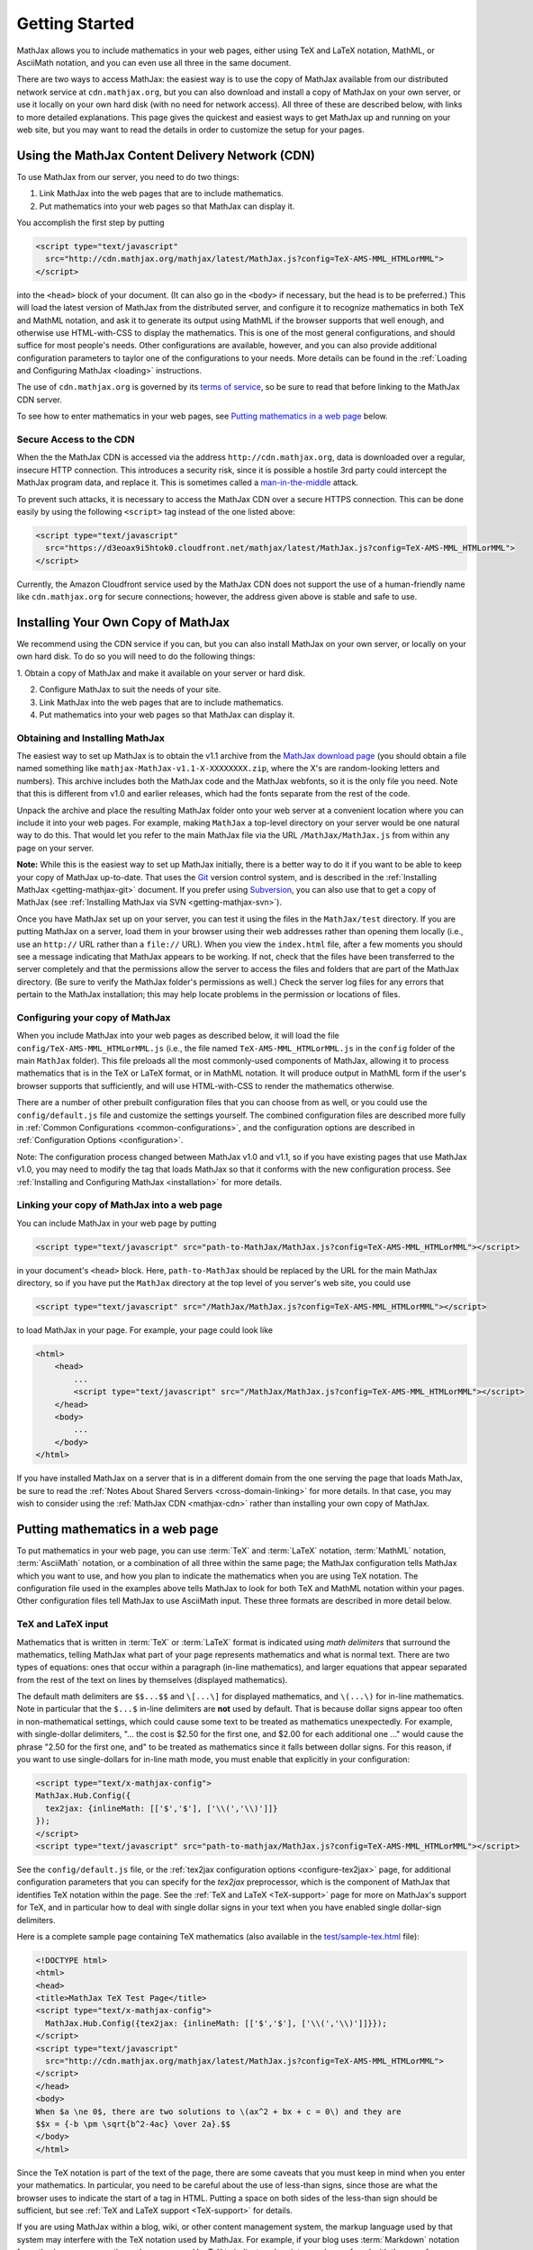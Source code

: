 .. _getting-started:

***************
Getting Started
***************

MathJax allows you to include mathematics in your web pages, either
using TeX and LaTeX notation, MathML, or AsciiMath notation, and you
can even use all three in the same document.

There are two ways to access MathJax: the easiest way is to use the
copy of MathJax available from our distributed network service at
``cdn.mathjax.org``, but you can also download and install a copy of
MathJax on your own server, or use it locally on your own hard disk
(with no need for network access).  All three of these are described
below, with links to more detailed explanations.  This page gives the
quickest and easiest ways to get MathJax up and running on your web
site, but you may want to read the details in order to customize the
setup for your pages.

.. _mathjax-CDN:

Using the MathJax Content Delivery Network (CDN)
================================================

To use MathJax from our server, you need to do two things:

1.  Link MathJax into the web pages that are to include mathematics.

2.  Put mathematics into your web pages so that MathJax can display
    it.

You accomplish the first step by putting 

.. code-block:: html

    <script type="text/javascript"
      src="http://cdn.mathjax.org/mathjax/latest/MathJax.js?config=TeX-AMS-MML_HTMLorMML">
    </script>

into the ``<head>`` block of your document.  (It can also go in the
``<body>`` if necessary, but the head is to be preferred.)  This will
load the latest version of MathJax from the distributed server, and
configure it to recognize mathematics in both TeX and MathML notation,
and ask it to generate its output using MathML if the browser supports
that well enough, and otherwise use HTML-with-CSS to display the
mathematics.  This is one of the most general configurations, and
should suffice for most people's needs.  Other configurations are
available, however, and you can also provide additional configuration
parameters to taylor one of the configurations to your needs.  More
details can be found in the :ref:`Loading and Configuring MathJax
<loading>` instructions.

The use of ``cdn.mathjax.org`` is governed by its `terms of service
<http://www.mathjax.org/download/mathjax-cdn-terms-of-service/>`_, so be
sure to read that before linking to the MathJax CDN server.

To see how to enter mathematics in your web pages, see `Putting
mathematics in a web page`_ below.

Secure Access to the CDN
------------------------

When the the MathJax CDN is accessed via the address
``http://cdn.mathjax.org``, data is downloaded over a regular, insecure
HTTP connection.  This introduces a security risk, since it is
possible a hostile 3rd party could intercept the MathJax program data,
and replace it.  This is sometimes called a
`man-in-the-middle <http://en.wikipedia.org/wiki/Man-in-the-middle_attack>`_ attack.

To prevent such attacks, it is necessary to access the MathJax CDN
over a secure HTTPS connection.  This can be done easily by using the
following ``<script>`` tag instead of the one listed above:

.. code-block:: html

    <script type="text/javascript"
      src="https://d3eoax9i5htok0.cloudfront.net/mathjax/latest/MathJax.js?config=TeX-AMS-MML_HTMLorMML">
    </script>

Currently, the Amazon Cloudfront service used by the MathJax CDN does
not support the use of a human-friendly name like ``cdn.mathjax.org``
for secure connections; however, the address given above is stable and
safe to use.


Installing Your Own Copy of MathJax
===================================

We recommend using the CDN service if you can, but you can also install
MathJax on your own server, or locally on your own hard disk.  To do
so you will need to do the following things:

1.  Obtain a copy of MathJax and make it available on your server or
hard disk.

2.  Configure MathJax to suit the needs of your site.

3.  Link MathJax into the web pages that are to include mathematics.

4.  Put mathematics into your web pages so that MathJax can display
    it.


Obtaining and Installing MathJax
--------------------------------

The easiest way to set up MathJax is to obtain the v1.1 archive from
the `MathJax download page <http://www.mathjax.org/download/>`_ (you
should obtain a file named something like
``mathjax-MathJax-v1.1-X-XXXXXXXX.zip``, where the X's are
random-looking letters and numbers).  This archive includes both the
MathJax code and the MathJax webfonts, so it is the only file you
need.  Note that this is different from v1.0 and earlier releases,
which had the fonts separate from the rest of the code.

Unpack the archive and place the resulting MathJax folder onto your
web server at a convenient location where you can include it into your
web pages.  For example, making ``MathJax`` a top-level directory on
your server would be one natural way to do this.  That would let you
refer to the main MathJax file via the URL ``/MathJax/MathJax.js``
from within any page on your server.

**Note:** While this is the easiest way to set up MathJax initially, there
is a better way to do it if you want to be able to keep your copy of
MathJax up-to-date. That uses the `Git <http://git-scm.com/>`_ version
control system, and is described in the :ref:`Installing MathJax
<getting-mathjax-git>` document. If you prefer using `Subversion
<http://subversion.apache.org/>`_, you can also use that to get a copy
of MathJax (see :ref:`Installing MathJax via SVN
<getting-mathjax-svn>`).

Once you have MathJax set up on your server, you can test it using the
files in the ``MathJax/test`` directory.  If you are putting MathJax
on a server, load them in your browser using their web addresses
rather than opening them locally (i.e., use an ``http://`` URL rather
than a ``file://`` URL).  When you view the ``index.html`` file, after
a few moments you should see a message indicating that MathJax appears
to be working.  If not, check that the files have been transferred to
the server completely and that the permissions allow the server to
access the files and folders that are part of the MathJax directory.
(Be sure to verify the MathJax folder's permissions as well.)  Check
the server log files for any errors that pertain to the MathJax
installation; this may help locate problems in the permission or
locations of files.


Configuring your copy of MathJax
--------------------------------

When you include MathJax into your web pages as described below, it
will load the file ``config/TeX-AMS-MML_HTMLorMML.js`` (i.e., the file
named ``TeX-AMS-MML_HTMLorMML.js`` in the ``config`` folder of the
main ``MathJax`` folder).  This file preloads all the most
commonly-used components of MathJax, allowing it to process
mathematics that is in the TeX or LaTeX format, or in MathML notation.
It will produce output in MathML form if the user's browser supports
that sufficiently, and will use HTML-with-CSS to render the
mathematics otherwise.

There are a number of other prebuilt configuration files that you can
choose from as well, or you could use the ``config/default.js`` file and
customize the settings yourself.  The combined configuration files are
described more fully in :ref:`Common Configurations
<common-configurations>`, and the configuration options are described in
:ref:`Configuration Options <configuration>`.

Note: The configuration process changed between MathJax v1.0 and v1.1,
so if you have existing pages that use MathJax v1.0, you may need to
modify the tag that loads MathJax so that it conforms with the new
configuration process.  See :ref:`Installing and Configuring MathJax
<installation>` for more details.


Linking your copy of MathJax into a web page
--------------------------------------------

You can include MathJax in your web page by putting

.. code-block:: html

    <script type="text/javascript" src="path-to-MathJax/MathJax.js?config=TeX-AMS-MML_HTMLorMML"></script>

in your document's ``<head>`` block.  Here, ``path-to-MathJax`` should
be replaced by the URL for the main MathJax directory, so if you have
put the ``MathJax`` directory at the top level of you server's web
site, you could use

.. code-block:: html

    <script type="text/javascript" src="/MathJax/MathJax.js?config=TeX-AMS-MML_HTMLorMML"></script>

to load MathJax in your page.  For example, your page could look like

.. code-block:: html

    <html>
        <head>
            ...
            <script type="text/javascript" src="/MathJax/MathJax.js?config=TeX-AMS-MML_HTMLorMML"></script>
        </head>
        <body>
            ...
        </body>
    </html>

If you have installed MathJax on a server that is in a different
domain from the one serving the page that loads MathJax, be sure to
read the :ref:`Notes About Shared Servers <cross-domain-linking>` for
more details.  In that case, you may wish to consider using the
:ref:`MathJax CDN <mathjax-cdn>` rather than installing your own copy
of MathJax.


Putting mathematics in a web page
=================================

To put mathematics in your web page, you can use :term:`TeX` and
:term:`LaTeX` notation, :term:`MathML` notation, :term:`AsciiMath`
notation, or a combination of all three within the same page; the
MathJax configuration tells MathJax which you want to use, and how you
plan to indicate the mathematics when you are using TeX notation. The
configuration file used in the examples above tells MathJax to look
for both TeX and MathML notation within your pages.  Other
configuration files tell MathJax to use AsciiMath input.  These three
formats are described in more detail below.


.. _tex-and-latex-input:

TeX and LaTeX input
-------------------

Mathematics that is written in :term:`TeX` or :term:`LaTeX` format is
indicated using *math delimiters* that surround the mathematics,
telling MathJax what part of your page represents mathematics and what
is normal text.  There are two types of equations: ones that occur
within a paragraph (in-line mathematics), and larger equations that
appear separated from the rest of the text on lines by themselves
(displayed mathematics).

The default math delimiters are ``$$...$$`` and ``\[...\]`` for
displayed mathematics, and ``\(...\)`` for in-line mathematics.  Note
in particular that the ``$...$`` in-line delimiters are **not** used
by default.  That is because dollar signs appear too often in
non-mathematical settings, which could cause some text to be treated
as mathematics unexpectedly.  For example, with single-dollar
delimiters, "... the cost is $2.50 for the first one, and $2.00 for
each additional one ..." would cause the phrase "2.50 for the first
one, and" to be treated as mathematics since it falls between dollar
signs.  For this reason, if you want to use single-dollars for in-line
math mode, you must enable that explicitly in your configuration:

.. code-block:: html

    <script type="text/x-mathjax-config">
    MathJax.Hub.Config({
      tex2jax: {inlineMath: [['$','$'], ['\\(','\\)']]}
    });
    </script>
    <script type="text/javascript" src="path-to-mathjax/MathJax.js?config=TeX-AMS-MML_HTMLorMML"></script>

See the ``config/default.js`` file, or the :ref:`tex2jax configuration
options <configure-tex2jax>` page, for additional configuration
parameters that you can specify for the `tex2jax` preprocessor,
which is the component of MathJax that identifies TeX notation within
the page.  See the :ref:`TeX and LaTeX <TeX-support>` page for 
more on MathJax's support for TeX, and in particular how to deal with
single dollar signs in your text when you have enabled single
dollar-sign delimiters.

Here is a complete sample page containing TeX mathematics (also
available in the `test/sample-tex.html
<http://cdn.mathjax.org/mathjax/2.0-latest/test/sample-tex.html>`_
file):

.. code-block:: html

    <!DOCTYPE html>
    <html>
    <head>
    <title>MathJax TeX Test Page</title>
    <script type="text/x-mathjax-config">
      MathJax.Hub.Config({tex2jax: {inlineMath: [['$','$'], ['\\(','\\)']]}});
    </script>
    <script type="text/javascript"
      src="http://cdn.mathjax.org/mathjax/latest/MathJax.js?config=TeX-AMS-MML_HTMLorMML">
    </script>
    </head>
    <body>
    When $a \ne 0$, there are two solutions to \(ax^2 + bx + c = 0\) and they are
    $$x = {-b \pm \sqrt{b^2-4ac} \over 2a}.$$
    </body>
    </html>

Since the TeX notation is part of the text of the page, there are some
caveats that you must keep in mind when you enter your mathematics.
In particular, you need to be careful about the use of less-than
signs, since those are what the browser uses to indicate the start of
a tag in HTML.  Putting a space on both sides of the less-than sign
should be sufficient, but see :ref:`TeX and LaTeX support
<TeX-support>` for details.

If you are using MathJax within a blog, wiki, or other content
management system, the markup language used by that system may
interfere with the TeX notation used by MathJax.  For example, if your
blog uses :term:`Markdown` notation for authoring your pages, the
underscores used by TeX to indicate subscripts may be confused with
the use of underscores by Markdown to indicate italics, and the two
uses may prevent your mathematics from being displayed.  See :ref:`TeX
and LaTeX support <TeX-support>` for some suggestions about how to
deal with the problem.

There are a number of extensions for the TeX input processor that are
loaded by the ``TeX-AMS-MML_HTMLorMML`` configuration.  These include:

- `TeX/AMSmath.js`, which defines the AMS math environments and
  macros,

- `TeX/AMSsymbols.js`, which defines the macros for the symbols in
  the `msam10` and `msbm10` fonts,

- `TeX/noErrors.js`, which shows the original TeX code rather than
  an error message when there is a problem processing the TeX, and

- `TeX/noUndefined.js`, which prevents undefined macros from
  producing an error message, and instead shows the macro name in red.

Other extensions may be loaded automatically when needed.  See
:ref:`TeX and LaTeX support <TeX-support>` for details on the other
TeX extensions that are available.


.. _mathml-input:

MathML input
------------

For mathematics written in :term:`MathML` notation, you mark your
mathematics using standard ``<math>`` tags, where ``<math
display="block">`` represents displayed mathematics and ``<math
display="inline">`` or just ``<math>`` represents in-line mathematics.

Note that this will work in HTML files, not just XHTML files (MathJax
works with both), and that the web page need not be served with any
special MIME-type.  Also note that, unless you are using XHTML rather
than HTML, you should not include a namespace prefix for your
``<math>`` tags; for example, you should not use ``<m:math>`` except
in a file where you have tied the ``m`` namespace to the MathML DTD by
adding the ``xmlns:m="http://www.w3.org/1998/Math/MathML"`` attribtue
to your file's ``<html>`` tag.

Although it is not required, it is recommended that you include the
``xmlns="http://www.w3.org/1998/Math/MathML"`` attribute on all
``<math>`` tags in your document (and this is preferred to the use of
a namespace prefix like ``m:`` above, since those are deprecated in
HTML5) in order to make your MathML work in the widest range of
situations.

Here is a complete sample page containing MathML mathematics (also
available in the `test/sample-mml.html
<http://cdn.mathjax.org/mathjax/2.0-latest/test/sample-mml.html>`_
file):

.. code-block:: html

    <!DOCTYPE html>
    <html>
    <head>
    <title>MathJax MathML Test Page</title>
    <script type="text/javascript"
      src="http://cdn.mathjax.org/mathjax/latest/MathJax.js?config=TeX-AMS-MML_HTMLorMML">
    </script>
    </head>
    <body>

    <p>
    When
    <math xmlns="http://www.w3.org/1998/Math/MathML">
      <mi>a</mi><mo>&#x2260;</mo><mn>0</mn>
    </math>,
    there are two solutions to
    <math xmlns="http://www.w3.org/1998/Math/MathML">
      <mi>a</mi><msup><mi>x</mi><mn>2</mn></msup>
      <mo>+</mo> <mi>b</mi><mi>x</mi>
      <mo>+</mo> <mi>c</mi> <mo>=</mo> <mn>0</mn>
    </math>
    and they are
    <math xmlns="http://www.w3.org/1998/Math/MathML" display="block">
      <mi>x</mi> <mo>=</mo> 
      <mrow>
        <mfrac>
          <mrow>
            <mo>&#x2212;</mo>
            <mi>b</mi>
            <mo>&#x00B1;</mo>
            <msqrt>
              <msup><mi>b</mi><mn>2</mn></msup>
              <mo>&#x2212;</mo>
              <mn>4</mn><mi>a</mi><mi>c</mi>
            </msqrt>
          </mrow>
          <mrow> <mn>2</mn><mi>a</mi> </mrow>
        </mfrac>
      </mrow>
      <mtext>.</mtext>
    </math>
    </p>
    
    </body>
    </html>

When entering MathML notation in an HTML page (rather than an XHTML
page), you should **not** use self-closing tags, but should use explicit
open and close tags for all your math elements.  For example, you
should use 

.. code-block:: html

    <mspace width="5pt"></mspace>

rather than ``<mspace width="5pt" />`` in an HTML document.  If you
use the self-closing form, some browsers will not build the math tree
properly, and MathJax will receive a damaged math structure, which
will not be rendered as the original notation would have been.
Typically, this will cause parts of your expression to not be
displayed.  Unfortunately, there is nothing MathJax can do about that,
since the browser has incorrectly interpreted the tags long before
MathJax has a chance to work with them.

The component of MathJax that recognizes MathML notation within the
page is called the `mml2jax` extension, and it has only a few
configuration options; see the ``config/default.js`` file or the
:ref:`mml2jax configuration options <configure-mml2jax>` page for more
details.  See the :ref:`MathML <MathML-support>` page for more on
MathJax's MathML support.


.. _asciimath-input:

AsciiMath input
---------------

MathJax v2.0 includes a new input format: :term:`AsciiMath` notation.
For mathematics written in this form, you mark your mathematical
expressions by surrounding them in "back-ticks", i.e., ```...```.

Here is a complete sample page containing AsciiMath notation (also
available in the `test/sample-asciimath.html
<http://cdn.mathjax.org/mathjax/2.0-latest/test/sample-asciimath.html>`_
file):

.. code-block:: html

    <!DOCTYPE html>
    <html>
    <head>
    <title>MathJax AsciiMath Test Page</title>
    <script type="text/javascript"
      src="../MathJax.js?config=AM_HTMLorMML-full"></script>
    </head>
    <body>
    
    <p>When `a != 0`, there are two solutions to `ax^2 + bx + c = 0` and
    they are</p>
    <p style="text-align:center">
      `x = (-b +- sqrt(b^2-4ac))/(2a) .`
    </p>

    </body>
    </html>

The component of MathJax that recognizes asciimath notation within the
page is called the `asciimath2jax` extension, and it has only a few
configuration options; see the ``config/default.js`` file or the
:ref:`asciimath2jax configuration options <configure-asciimath2jax>` page for more
details.  See the :ref:`AsciiMath support <AsciiMath-support>` page for more on
MathJax's AsciiMath support.



Where to go from here?
======================

If you have followed the instructions above, you should now have
MathJax installed and configured on your web server, and you should be
able to use it to write web pages that include mathematics.  At this
point, you can start making pages that contain mathematical content!

You could also read more about the details of how to :ref:`customize
MathJax <loading>`.

If you are trying to use MathJax in blog or wiki software or in some
other content-management system, you might want to read about :ref:`using
MathJax in popular platforms <platforms>`.

If you are working on dynamic pages that include mathematics, you
might want to read about the :ref:`MathJax Application Programming
Interface <mathjax-api>` (its API), so you know how to include
mathematics in your interactive pages.

If you are having trouble getting MathJax to work, you can read more
about :ref:`installing MathJax <installation>`, or :ref:`loading and
configuring MathJax <loading>`.

Finally, if you have questions or comments, or want to help support
MathJax, you could visit the :ref:`MathJax community forums
<community-forums>` or the :ref:`MathJax bug tracker
<community-tracker>`.

